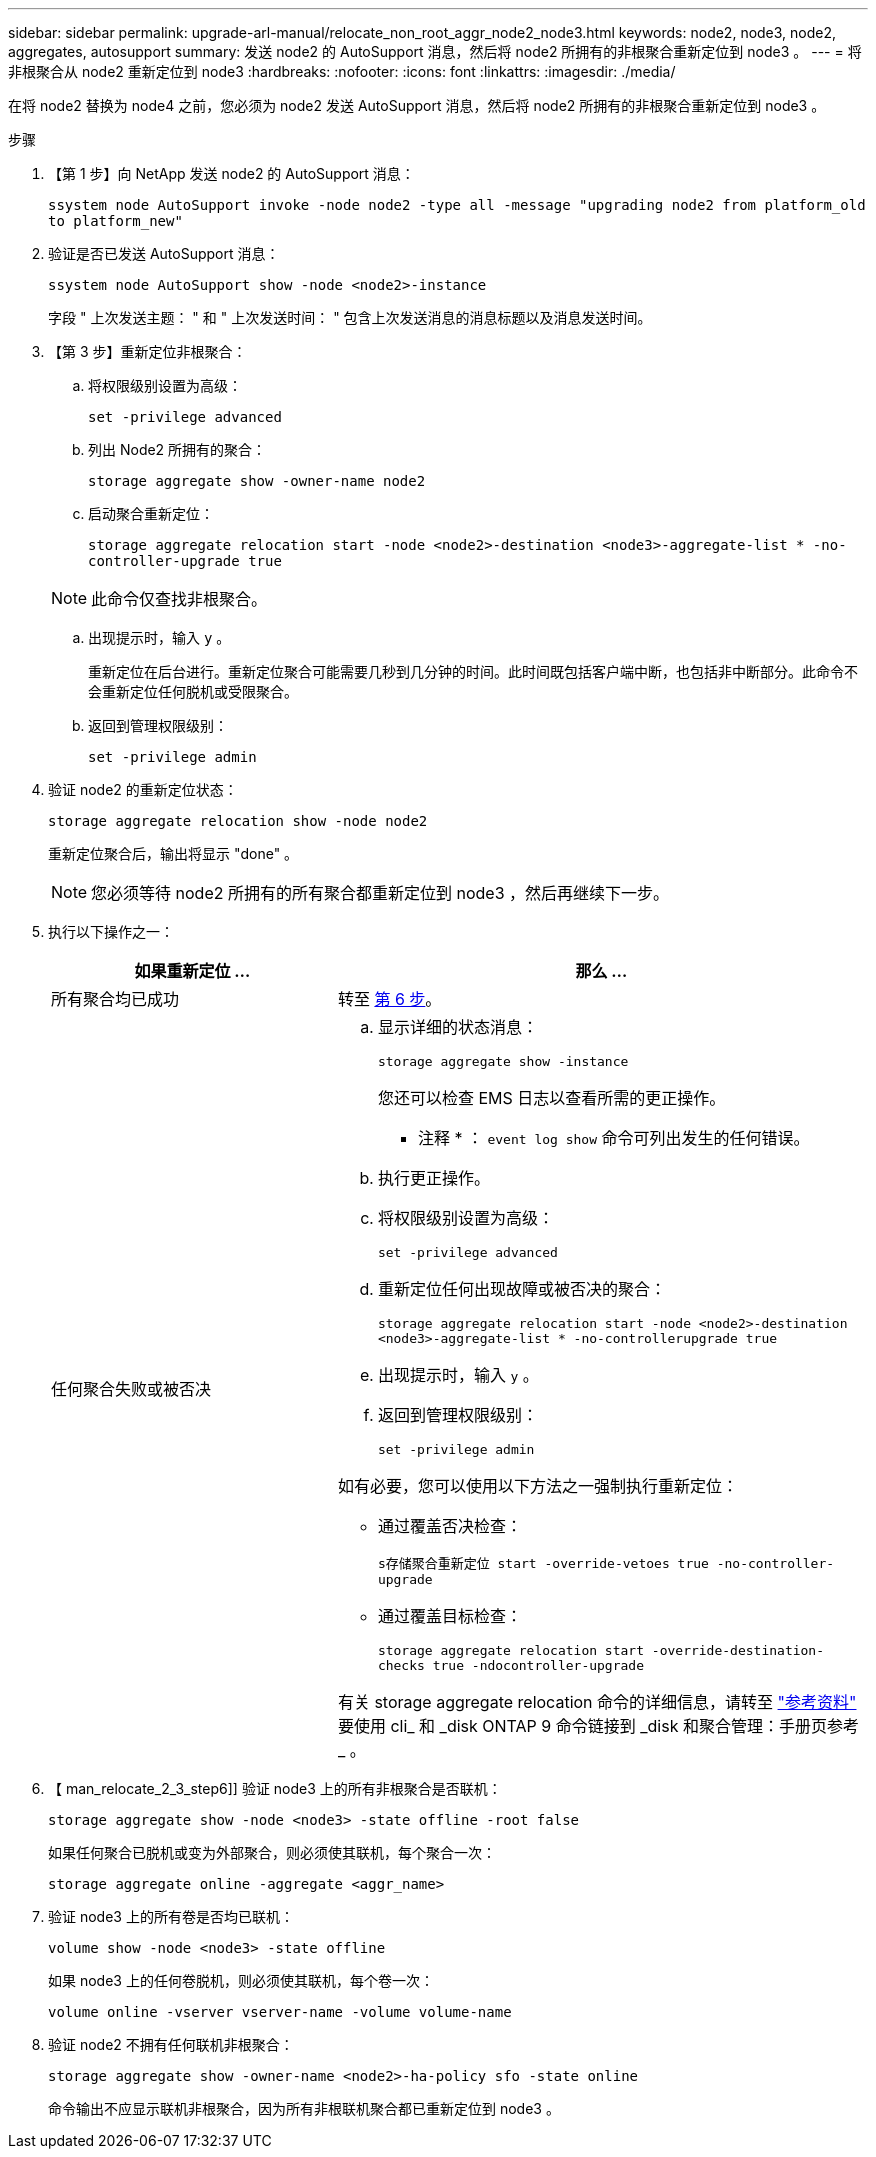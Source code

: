 ---
sidebar: sidebar 
permalink: upgrade-arl-manual/relocate_non_root_aggr_node2_node3.html 
keywords: node2, node3, node2, aggregates, autosupport 
summary: 发送 node2 的 AutoSupport 消息，然后将 node2 所拥有的非根聚合重新定位到 node3 。 
---
= 将非根聚合从 node2 重新定位到 node3
:hardbreaks:
:nofooter: 
:icons: font
:linkattrs: 
:imagesdir: ./media/


[role="lead"]
在将 node2 替换为 node4 之前，您必须为 node2 发送 AutoSupport 消息，然后将 node2 所拥有的非根聚合重新定位到 node3 。

.步骤
. 【第 1 步】向 NetApp 发送 node2 的 AutoSupport 消息：
+
`ssystem node AutoSupport invoke -node node2 -type all -message "upgrading node2 from platform_old to platform_new"`

. 验证是否已发送 AutoSupport 消息：
+
`ssystem node AutoSupport show -node <node2>-instance`

+
字段 " 上次发送主题： " 和 " 上次发送时间： " 包含上次发送消息的消息标题以及消息发送时间。

. 【第 3 步】重新定位非根聚合：
+
.. 将权限级别设置为高级：
+
`set -privilege advanced`

.. 列出 Node2 所拥有的聚合：
+
`storage aggregate show -owner-name node2`

.. 启动聚合重新定位：
+
`storage aggregate relocation start -node <node2>-destination <node3>-aggregate-list * -no-controller-upgrade true`

+

NOTE: 此命令仅查找非根聚合。

.. 出现提示时，输入 `y` 。
+
重新定位在后台进行。重新定位聚合可能需要几秒到几分钟的时间。此时间既包括客户端中断，也包括非中断部分。此命令不会重新定位任何脱机或受限聚合。

.. 返回到管理权限级别：
+
`set -privilege admin`



. 验证 node2 的重新定位状态：
+
`storage aggregate relocation show -node node2`

+
重新定位聚合后，输出将显示 "done" 。

+

NOTE: 您必须等待 node2 所拥有的所有聚合都重新定位到 node3 ，然后再继续下一步。

. 执行以下操作之一：
+
[cols="35,65"]
|===
| 如果重新定位 ... | 那么 ... 


| 所有聚合均已成功 | 转至 <<man_relocate_2_3_step6,第 6 步>>。 


| 任何聚合失败或被否决  a| 
.. 显示详细的状态消息：
+
`storage aggregate show -instance`

+
您还可以检查 EMS 日志以查看所需的更正操作。

+
* 注释 * ： `event log show` 命令可列出发生的任何错误。

.. 执行更正操作。
.. 将权限级别设置为高级：
+
`set -privilege advanced`

.. 重新定位任何出现故障或被否决的聚合：
+
`storage aggregate relocation start -node <node2>-destination <node3>-aggregate-list * -no-controllerupgrade true`

.. 出现提示时，输入 `y` 。
.. 返回到管理权限级别：
+
`set -privilege admin`



如有必要，您可以使用以下方法之一强制执行重新定位：

** 通过覆盖否决检查：
+
`s存储聚合重新定位 start -override-vetoes true -no-controller-upgrade`

** 通过覆盖目标检查：
+
`storage aggregate relocation start -override-destination-checks true -ndocontroller-upgrade`



有关 storage aggregate relocation 命令的详细信息，请转至 link:other_references.html["参考资料"] 要使用 cli_ 和 _disk ONTAP 9 命令链接到 _disk 和聚合管理：手册页参考 _ 。

|===
. 【 man_relocate_2_3_step6]] 验证 node3 上的所有非根聚合是否联机：
+
`storage aggregate show -node <node3> -state offline -root false`

+
如果任何聚合已脱机或变为外部聚合，则必须使其联机，每个聚合一次：

+
`storage aggregate online -aggregate <aggr_name>`

. 验证 node3 上的所有卷是否均已联机：
+
`volume show -node <node3> -state offline`

+
如果 node3 上的任何卷脱机，则必须使其联机，每个卷一次：

+
`volume online -vserver vserver-name -volume volume-name`

. 验证 node2 不拥有任何联机非根聚合：
+
`storage aggregate show -owner-name <node2>-ha-policy sfo -state online`

+
命令输出不应显示联机非根聚合，因为所有非根联机聚合都已重新定位到 node3 。


